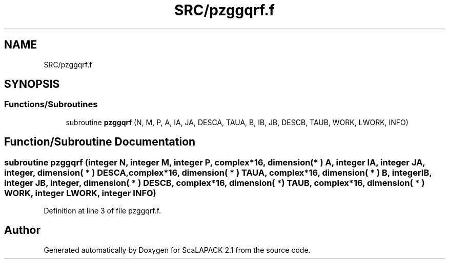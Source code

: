 .TH "SRC/pzggqrf.f" 3 "Sat Nov 16 2019" "Version 2.1" "ScaLAPACK 2.1" \" -*- nroff -*-
.ad l
.nh
.SH NAME
SRC/pzggqrf.f
.SH SYNOPSIS
.br
.PP
.SS "Functions/Subroutines"

.in +1c
.ti -1c
.RI "subroutine \fBpzggqrf\fP (N, M, P, A, IA, JA, DESCA, TAUA, B, IB, JB, DESCB, TAUB, WORK, LWORK, INFO)"
.br
.in -1c
.SH "Function/Subroutine Documentation"
.PP 
.SS "subroutine pzggqrf (integer N, integer M, integer P, \fBcomplex\fP*16, dimension( * ) A, integer IA, integer JA, integer, dimension( * ) DESCA, \fBcomplex\fP*16, dimension( * ) TAUA, \fBcomplex\fP*16, dimension( * ) B, integer IB, integer JB, integer, dimension( * ) DESCB, \fBcomplex\fP*16, dimension( * ) TAUB, \fBcomplex\fP*16, dimension( * ) WORK, integer LWORK, integer INFO)"

.PP
Definition at line 3 of file pzggqrf\&.f\&.
.SH "Author"
.PP 
Generated automatically by Doxygen for ScaLAPACK 2\&.1 from the source code\&.
